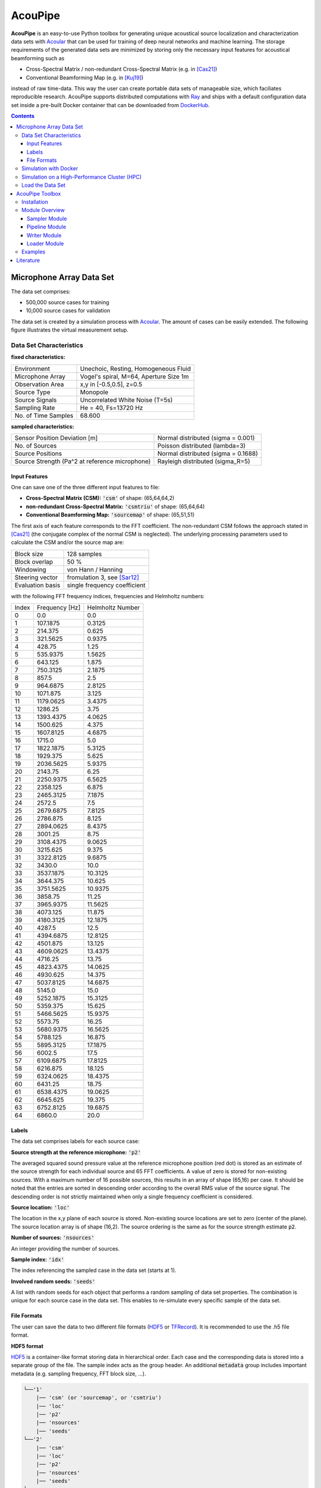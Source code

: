 ================================================================================
AcouPipe
================================================================================

**AcouPipe** is an easy-to-use Python toolbox for generating unique acoustical source localization and characterization data sets with Acoular_ that can be used for training of deep neural networks and machine learning. The storage requirements of the generated data sets are minimized by storing only the necessary input features for acoustical beamforming such as

* Cross-Spectral Matrix / non-redundant Cross-Spectral Matrix (e.g. in [Cas21]_)
* Conventional Beamforming Map (e.g. in [Kuj19]_)

instead of raw time-data. This way the user can create portable data sets of manageable size, which faciliates reproducible research.
AcouPipe supports distributed computations with Ray_ and ships with a default configuration data set inside a pre-built Docker container that can be downloaded from DockerHub_.

.. contents:: 



Microphone Array Data Set
==========================

The data set comprises:

* 500,000 source cases for training 
* 10,000 source cases for validation

The data set is created by a simulation process with Acoular_. The amount of cases can be easily extended. 
The following figure illustrates the virtual measurement setup.


.. figure:: docs/source/_static/msm_layout.png



Data Set Characteristics
-------------------------

**fixed characteristics:**

===================== ========================================  
Environment           Unechoic, Resting, Homogeneous Fluid
Microphone Array      Vogel's spiral, M=64, Aperture Size 1m
Observation Area      x,y in [-0.5,0.5], z=0.5
Source Type           Monopole 
Source Signals        Uncorrelated White Noise (T=5s)
Sampling Rate         He = 40, Fs=13720 Hz 
No. of Time Samples   68.600 
===================== ========================================

**sampled characteristics:**

==================================================================   ===================================================  
Sensor Position Deviation [m]                                        Normal distributed (sigma = 0.001)
No. of Sources                                                       Poisson distributed (lambda=3)
Source Positions                                                     Normal distributed (sigma = 0.1688) 
Source Strength (Pa^2 at reference microphone)                       Rayleigh distributed (sigma_R=5)
==================================================================   ===================================================

Input Features
~~~~~~~~~~~~~~~~~~~~~~~~~~~~~

One can save one of the three different input features to file:

* **Cross-Spectral Matrix (CSM):** :code:`'csm'` of shape: (65,64,64,2)
* **non-redundant Cross-Spectral Matrix:** :code:`'csmtriu'` of shape: (65,64,64)
* **Conventional Beamforming Map:** :code:`'sourcemap'` of shape: (65,51,51)

The first axis of each feature corresponds to the FFT coefficient. The non-redundant CSM follows the 
approach stated in [Cas21]_ (the conjugate complex of the normal CSM is neglected). 
The underlying processing parameters used to calculate the CSM and/or the source map are:

===================== ========================================  
Block size            128 samples
Block overlap         50 %
Windowing             von Hann / Hanning
Steering vector       fromulation 3, see [Sar12]_
Evaluation basis      single frequency coefficient
===================== ========================================

with the following FFT frequency indices, frequencies and Helmholtz numbers:

+-------+----------------+------------------+
| Index | Frequency [Hz] | Helmholtz Number |
+-------+----------------+------------------+
| 0     | 0.0            | 0.0              |
+-------+----------------+------------------+
| 1     | 107.1875       | 0.3125           |
+-------+----------------+------------------+
| 2     | 214.375        | 0.625            |
+-------+----------------+------------------+
| 3     | 321.5625       | 0.9375           |
+-------+----------------+------------------+
| 4     | 428.75         | 1.25             |
+-------+----------------+------------------+
| 5     | 535.9375       | 1.5625           |
+-------+----------------+------------------+
| 6     | 643.125        | 1.875            |
+-------+----------------+------------------+
| 7     | 750.3125       | 2.1875           |
+-------+----------------+------------------+
| 8     | 857.5          | 2.5              |
+-------+----------------+------------------+
| 9     | 964.6875       | 2.8125           |
+-------+----------------+------------------+
| 10    | 1071.875       | 3.125            |
+-------+----------------+------------------+
| 11    | 1179.0625      | 3.4375           |
+-------+----------------+------------------+
| 12    | 1286.25        | 3.75             |
+-------+----------------+------------------+
| 13    | 1393.4375      | 4.0625           |
+-------+----------------+------------------+
| 14    | 1500.625       | 4.375            |
+-------+----------------+------------------+
| 15    | 1607.8125      | 4.6875           |
+-------+----------------+------------------+
| 16    | 1715.0         | 5.0              |
+-------+----------------+------------------+
| 17    | 1822.1875      | 5.3125           |
+-------+----------------+------------------+
| 18    | 1929.375       | 5.625            |
+-------+----------------+------------------+
| 19    | 2036.5625      | 5.9375           |
+-------+----------------+------------------+
| 20    | 2143.75        | 6.25             |
+-------+----------------+------------------+
| 21    | 2250.9375      | 6.5625           |
+-------+----------------+------------------+
| 22    | 2358.125       | 6.875            |
+-------+----------------+------------------+
| 23    | 2465.3125      | 7.1875           |
+-------+----------------+------------------+
| 24    | 2572.5         | 7.5              |
+-------+----------------+------------------+
| 25    | 2679.6875      | 7.8125           |
+-------+----------------+------------------+
| 26    | 2786.875       | 8.125            |
+-------+----------------+------------------+
| 27    | 2894.0625      | 8.4375           |
+-------+----------------+------------------+
| 28    | 3001.25        | 8.75             |
+-------+----------------+------------------+
| 29    | 3108.4375      | 9.0625           |
+-------+----------------+------------------+
| 30    | 3215.625       | 9.375            |
+-------+----------------+------------------+
| 31    | 3322.8125      | 9.6875           |
+-------+----------------+------------------+
| 32    | 3430.0         | 10.0             |
+-------+----------------+------------------+
| 33    | 3537.1875      | 10.3125          |
+-------+----------------+------------------+
| 34    | 3644.375       | 10.625           |
+-------+----------------+------------------+
| 35    | 3751.5625      | 10.9375          |
+-------+----------------+------------------+
| 36    | 3858.75        | 11.25            |
+-------+----------------+------------------+
| 37    | 3965.9375      | 11.5625          |
+-------+----------------+------------------+
| 38    | 4073.125       | 11.875           |
+-------+----------------+------------------+
| 39    | 4180.3125      | 12.1875          |
+-------+----------------+------------------+
| 40    | 4287.5         | 12.5             |
+-------+----------------+------------------+
| 41    | 4394.6875      | 12.8125          |
+-------+----------------+------------------+
| 42    | 4501.875       | 13.125           |
+-------+----------------+------------------+
| 43    | 4609.0625      | 13.4375          |
+-------+----------------+------------------+
| 44    | 4716.25        | 13.75            |
+-------+----------------+------------------+
| 45    | 4823.4375      | 14.0625          |
+-------+----------------+------------------+
| 46    | 4930.625       | 14.375           |
+-------+----------------+------------------+
| 47    | 5037.8125      | 14.6875          |
+-------+----------------+------------------+
| 48    | 5145.0         | 15.0             |
+-------+----------------+------------------+
| 49    | 5252.1875      | 15.3125          |
+-------+----------------+------------------+
| 50    | 5359.375       | 15.625           |
+-------+----------------+------------------+
| 51    | 5466.5625      | 15.9375          |
+-------+----------------+------------------+
| 52    | 5573.75        | 16.25            |
+-------+----------------+------------------+
| 53    | 5680.9375      | 16.5625          |
+-------+----------------+------------------+
| 54    | 5788.125       | 16.875           |
+-------+----------------+------------------+
| 55    | 5895.3125      | 17.1875          |
+-------+----------------+------------------+
| 56    | 6002.5         | 17.5             |
+-------+----------------+------------------+
| 57    | 6109.6875      | 17.8125          |
+-------+----------------+------------------+
| 58    | 6216.875       | 18.125           |
+-------+----------------+------------------+
| 59    | 6324.0625      | 18.4375          |
+-------+----------------+------------------+
| 60    | 6431.25        | 18.75            |
+-------+----------------+------------------+
| 61    | 6538.4375      | 19.0625          |
+-------+----------------+------------------+
| 62    | 6645.625       | 19.375           |
+-------+----------------+------------------+
| 63    | 6752.8125      | 19.6875          |
+-------+----------------+------------------+
| 64    | 6860.0         | 20.0             |
+-------+----------------+------------------+


Labels
~~~~~~~~~~~~~~~~~~~~~~~~~~~~~

The data set comprises labels for each source case:

**Source strength at the reference microphone:** :code:`'p2'`

The averaged squared sound pressure value at the reference microphone position (red dot) is
stored as an estimate of the source strength for each individual source and 65 FFT coefficients.
A value of zero is stored for non-existing sources. With a maximum number of 16 possible sources, this results 
in an array of shape (65,16) per case. 
It should be noted that the entries are sorted in descending order according to the overall RMS value of the source signal. 
The descending order is not strictly maintained when only a single frequency coefficient is considered.

**Source location:** :code:`'loc'`

The location in the x,y plane of each source is stored. Non-existing source locations are set to zero (center of the plane).
The source location array is of shape (16,2). The source ordering is the same as for the source strength estimate :code:`p2`.

**Number of sources:** :code:`'nsources'`

An integer providing the number of sources.

**Sample index:** :code:`'idx'`

The index referencing the sampled case in the data set (starts at 1). 

**Involved random seeds:** :code:`'seeds'`

A list with random seeds for each object that performs a random sampling of data set properties.
The combination is unique for each source case in the data set. This enables to re-simulate every 
specific sample of the data set. 

File Formats
~~~~~~~~~~~~~~~~~~~~~~~~~~~~~

The user can save the data to two different file formats (HDF5_ or TFRecord_). 
It is recommended to use the .h5 file format.

**HDF5 format**

HDF5_ is a container-like format storing data in hierarchical order. 
Each case and the corresponding data is stored into a separate group of the file. 
The sample index acts as the group header. 
An additional :code:`metadata` group includes important metadata (e.g. sampling frequency, FFT block size, ...).

.. code-block:: bash

    └──'1'
        |── 'csm' (or 'sourcemap', or 'csmtriu') 
        |── 'loc' 
        |── 'p2'  
        |── 'nsources'
        |── 'seeds'
    └──'2'
        |── 'csm' 
        |── 'loc' 
        |── 'p2'  
        |── 'nsources'
        |── 'seeds'
    └──...
        |   ...
        |  
    └──'metadata'
        |   'sample_freq'
        |   ...

Correct order is always maintained.  
This is important when multiple source cases are simulated in parallel tasks.

**TFRecord format**

The TFRecord_ file format is a binary file format to store sequences of data developed by Tensorflow_. 
In case of running the simulation with multiple CPU threads, the initial sampling order of the source cases may not be maintained in the file. 
The exact case number can be reconstructed with the :code:`idx` and :code:`seeds` features when the file is parsed.  



Simulation with Docker
---------------------------------

The easiest way to create the data set is by using an existing
Docker image from DockerHub_. Simply pull the latest image with the command

.. code-block:: 

    docker pull adku1173/acoupipe:latest

The image contains the simulation source code and an up-to-date version of Acoular_, 
AcouPipe and Tensorflow_.
One can run the data set simulation given by the main.py script from inside the Docker container by typing

.. code-block:: 

    HOSTDIR="<enter the desired host directory>" # stores the data sets inside this directory
    NTASKS=<enter the number of parallel tasks> # should match the number of CPUs on the host
    docker run -it --user "$(id -u)":"$(id -g)" -v $HOSTDIR:/data/datasets adku1173/acoupipe python main.py --tasks=$NTASKS

Note that the current user on the host is specified as the user of the docker environment with the additional argument :code:`--user "$(id -u)":"$(id -g)"`.
It is not recommended to run the container as a root user.
Further, a directory where the data set files are stored needs to be binded to the container (:code:`HOSTDIR=<dir>`). With the 
:code:`HOSTDIR=$(pwd)` command, the current working directory on Linux or macOS hosts are binded. 
The simulation can be run on multiple CPU threads in parallel to speed up computations. The exact number of threads can be specified by the 
user with the :code:`--tasks` argument. 

After starting the main script, a progress bar should appear that logs the current simulation status:

.. code-block:: 

    1%|█▍                           | 83/10000 [01:04<1:40:35,  1.64it/s]

It is possible to view the CPU usage via a dashboard application served by the Ray_ API. One should find the following output at the beginning 
of the simulation process when running the simulation on multiple CPU threads

.. code-block:: 

    2021-05-14 08:50:16,533	INFO services.py:1267 -- View the Ray dashboard at http://0.0.0.0:8265

It is necessary to forward the corresponding TCP port with :code:`docker run -p 8265:8265 ...` at the start-up of the container to access the server serving the dashboard.
One can open the dashboard by accessing the web address http://0.0.0.0:8265 which should display the following web interface


.. image:: docs/source/_static/dashboard.png


The main.py script has some further command line options that can be used to influence the simulation process:

.. sidebar:: command line arguments of the main.py script

    .. code-block::

        usage: main.py [-h]
                    [--datasets {training,validation} [{training,validation} ...]]
                    [--tsamples TSAMPLES] [--tstart TSTART] [--vsamples VSAMPLES]
                    [--vstart VSTART] [--tpath TPATH] [--vpath VPATH]
                    [--file_format {tfrecord,h5}] [--cache_dir CACHE_DIR]
                    [--freq_index FREQ_INDEX] [--nsources NSOURCES]
                    [--features {sourcemap,csmtriu,csm} [{sourcemap,csmtriu,csm} ...]]
                    [--tasks TASKS] [--head HEAD] [--cache_csm] [--cache_bf]
                    [--log]

        optional arguments:
        -h, --help            show this help message and exit
        --datasets {training,validation} [{training,validation} ...]
                                Whether to compute both data sets ('training
                                validation') or only the 'training' / 'validation'
                                data set. Defaults to compute training and validation
                                data set
        --tsamples TSAMPLES   Total number of training samples to simulate
        --tstart TSTART       Start simulation at a specific sample of the data set
        --vsamples VSAMPLES   Total number of validation samples to simulate
        --vstart VSTART       Start simulation at a specific sample of the data set
        --tpath TPATH         Path of simulated training data. Default is current
                                working directory
        --vpath VPATH         Path of simulated validation data. Default is current
                                working directory
        --file_format {tfrecord,h5}
                                Desired file format to store the data sets.
        --cache_dir CACHE_DIR
                                Path of cached data. Default is current working
                                directory
        --freq_index FREQ_INDEX
                                Returns only the features and targets for the
                                specified frequency index, default is None (all
                                frequencies will be calculated and included in the
                                data set)
        --features {sourcemap,csmtriu,csm} [{sourcemap,csmtriu,csm} ...]
                                Whether to compute data set containing the csm or the
                                beamforming map as the main feature. Default is 'csm'
        --tasks TASKS         Number of asynchronous tasks. Defaults to '1' (non-
                                distributed)
        --head HEAD           IP address of the head node in the ray cluster. Only
                                necessary when running in distributed mode.
        --cache_csm           Whether to cache the results of the CSM calculation
        --cache_bf            Whether to cache the results of the beamformer
                                calculation. Only relevant if 'sourcemap' is included
                                in --features list.


Simulation on a High-Performance Cluster (HPC)
-----------------------------------------------

If you plan to simulate the data by means of multiple machines (e.g. on a high-performance cluster (HPC))
you can use the `Ray Cluster`_ interface.

The following code snippet gives an example of a job script that can
be scheduled with the SLURM_ job manager and by using a Singularity_ image. 

.. code-block:: bash

    #!/bin/bash
    #SBATCH --job-name=acoupipe_dataset
    #SBATCH --cpus-per-task=16 
    #SBATCH --nodes=4
    #SBATCH --tasks-per-node=1 # Give all resources to a single Ray task, ray can manage the resources internally
    #SBATCH --output=acoupipe_dataset.stdout

    DIRPATH=<path-to-the-acoupipe-dataset-folder>
    IMGNAME=<name-of-the-singularity-image> 

    let "worker_num=(${SLURM_NTASKS} - 1)" ### The variable $SLURM_NTASKS gives the total number of cores requested in a job. (tasks-per-node * nodes)-1 
    echo "Number of workers" $worker_num

    # Define the total number of CPU cores available to ray
    let "total_cores=${worker_num} * ${SLURM_CPUS_PER_TASK}"

    suffix='6379'
    ip_head=`hostname`:$suffix
    export ip_head # Exporting for latter access by trainer.py
    echo $ip_head

    # Start the ray head node on the node that executes this script by specifying --nodes=1 and --nodelist=`hostname`
    # We are using 1 task on this node and 5 CPUs (Threads). Have the dashboard listen to 0.0.0.0 to bind it to all
    # network interfaces. This allows to access the dashboard through port-forwarding:
    # z. B.: ssh -N -f -L 8265:10.254.1.100:8265 kujawski@130.149.110.144 
    srun --nodes=1 --ntasks=1 --cpus-per-task=${SLURM_CPUS_PER_TASK} --nodelist=`hostname` singularity exec -B $DIRPATH $IMGNAME ray start --head --block --dashboard-host 0.0.0.0 --port=6379 --num-cpus ${SLURM_CPUS_PER_TASK} &
    sleep 10

    # Now we execute worker_num worker nodes on all nodes in the allocation except hostname by
    # specifying --nodes=${worker_num} and --exclude=`hostname`. Use 1 task per node, so worker_num tasks in total
    # (--ntasks=${worker_num}) and 5 CPUs per task (--cps-per-task=${SLURM_CPUS_PER_TASK}).
    srun --nodes=${worker_num} --ntasks=${worker_num} --cpus-per-task=${SLURM_CPUS_PER_TASK} --exclude=`hostname` singularity exec -B $DIRPATH $IMGNAME ray start --address $ip_head --block --num-cpus ${SLURM_CPUS_PER_TASK} &
    sleep 10

    singularity exec -B $DIRPATH $IMGNAME python -u $DIRPATH/main.py --head=${ip_head} --tasks=${total_cores}


Load the Data Set
------------------

**HDF5 format**

The AcouPipe toolbox provides the :code:`LoadH5Dataset` class to load the data sets stored into HDF5 format:

.. code-block:: Python

    from acoupipe import LoadH5Dataset

    dataset = LoadH5Dataset(name="<data-set.h5>")

    s1 = dataset.dataset['1'] # returns the first sample of the data set

    print(dataset.metadata) # prints the corresponding metadata information


A Python generator can be created which can be consumed by the `Tensorflow Dataset API`_:

.. code-block:: Python

    import tensorflow as tf

    data_generator = dataset.get_dataset_generator(
                features=['loc','nsources','p2','csmtriu','idx'], # the desired features to return from the file
                )

    # provide the signature of the features
    output_signature = {
                'loc' : tf.TensorSpec(shape=(16,2), dtype=tf.float32),
                'nsources':tf.TensorSpec(shape=(),dtype=tf.int64),
                'idx':tf.TensorSpec(shape=(),dtype=tf.int64),
                'p2' : tf.TensorSpec(shape=(16,), dtype=tf.float32),
                'csmtriu':  tf.TensorSpec(shape=(64,64), dtype=tf.float32),
                }

    dataset = tf.data.Dataset.from_generator(
                generator=data_generator,
                output_signature=output_signature
                )

    dataset_iter = iter(dataset)
    dataset_sample = next(dataset_iter) # return samples iteratively


**TFRecord format**

To parse the data from TFRecord files it is necessary to write a custom function that parses the file sequentially
(see: TFRecord_ documentation for details).

A potential parser function for the :code:`'csmtriu'` feature can be similar to:

.. code-block:: Python


    def tfrecord_parser_csmtriu(record):
        """ parser for tfrecord datasets with 'csmtriu' feature """
        parsed = tf.io.parse_single_example(
            record, 
            {
            'csmtriu': tf.io.VarLenFeature(tf.float32),
            'p2': tf.io.VarLenFeature(tf.float32),
            'loc' : tf.io.VarLenFeature(tf.float32),
            'nsources' : tf.io.FixedLenFeature((),tf.int64),
            }
        )
        # get and reshape parsed data
        csmtriu = tf.reshape(tf.sparse.to_dense(parsed['csmtriu']),shape=(65,64,64,1))
        p2 = tf.reshape(tf.sparse.to_dense(parsed['p2']),shape=(65,16))
        loc = tf.reshape(tf.sparse.to_dense(parsed['loc']),[-1,2])  
        nsources = tf.cast(parsed['nsources'],tf.int32)
        return (csmtriu, p2, loc, nsources)



AcouPipe Toolbox
=================

The AcouPipe module extends the computational 
pipeline-based concept of Acoular_ and provides additional 
tools that can be helpful to generate realizations 
of features in a predefined random process. 




Installation
------------------

Module Overview
------------------

The following UML flowchart gives a rough overview of AcouPipe's 
classes and their inheritance relationships. 

.. image:: docs/source/_static/acoupipe_uml.png


Sampler Module
~~~~~~~~~~~~~~~~~~~~~~~~~~~~~

A manipulation of object characteristics according to a certain 
random distribution can be achieved by the use of the :code:`BaseSampler` derived classes included in the :code:`sampler.py` module. 
All :code:`BaseSampler` derived classes are representing random processes that can be used to manipulate the attributes of Acoular's objects according to a specified distribution. 
A random process is defined by a random variable and a corresponding random state. Both properties are attributes of all :code:`BaseSampler` derived classes. 
AcouPipe offers a variety of different types of samplers in the :code:`sampler.py` module.
The random variable that can be passed to class instances of the sampler module must be an derived from or be part of the :code:`scipy.stats` module. 

This example illustrates how the RMS value of two white noise signals can be sampled according to a normal distribution. Therefore, an instance of the :code:`BaseSampler` 
derived :code:`NumericAttributeSampler` class is used. The two white noise signal objects are given as targets to the sampler object. 
New RMS values following a normal distribution are assigned to the :code:`WNoiseGenerator` objects each time the sample method of the :code:`NumericAttributeSampler` object is evaluated.    

.. code-block:: python

    import acoular
    import acoupipe
    from scipy.stats import norm

    random_var = norm(loc=1.,scale=.5)

    n1 = acoular.WNoiseGenerator( sample_freq=24000, 
                    numsamples=24000*5, 
                    rms=1.0,
                    seed=1 )

    n2 = acoular.WNoiseGenerator( sample_freq=24000, 
                    numsamples=24000*5, 
                    rms=.5,
                    seed=2 )

    rms_sampler = acoupipe.NumericAttributeSampler(
                    target=[n1,n2],
                    attribute='rms',
                    random_var=random_var,
                    random_state=10)

    rms_sampler.sample()


Pipeline Module
~~~~~~~~~~~~~~~~~~~~~~~~~~~~~    

Classes defined in the :code:`pipeline.py` module have the ability to iteratively perform tasks on the related computational pipeline to build up a data set. 
The results of these tasks are the features (and labels) associated with a specific sample of the data set. 
Feature creation tasks can be specified by passing callable functions that are evoked at each iteration of the :code:`BasePipeline`'s :code:`get_data()` generator method. 
It is worth noting that such a data generator can also be used directly to feed a machine learning model without saving the data to file. 
Common machine learning frameworks, such as Tensorflow_, offer the possibility to consume data from Python generators.
Control about the state of the sampling process is maintained via the :code:`sampler` attribute holding a list of :code:`BaseSampler` derived instances. 

.. code-block:: python

    def calculate_csm(powerspectra):
        return powerspectra.csm

    pipeline = acoupipe.BasePipeline(
        sampler=[rms_sampler],
        numsamples = 5,
        features={'csm' : (calculate_csm, ps),}
        )
            
    data_generator = pipeline.get_data()


Writer Module
~~~~~~~~~~~~~~~~~~~~~~~~~~~~~
Provides classes to store the data extracted by the pipeline. 
Current implementation includes a classes to save data into a 
container-like file format (.h5 file with the :code:`WriteH5Dataset` class) or binary format (.tfrecord file with the :code:`WriteTFRecord` class). 
The latter can be efficiently consumed by the Tensorflow framework for machine learning.

.. code-block:: python

    file_writer = acoupipe.WriteH5Dataset(
                source=pipeline,
                )
        
    file_writer.save()
    

Loader Module
~~~~~~~~~~~~~~~~~~~~~~~~~~~~~
The :code:`loader.py` module provides the :code:`LoadH5Dataset` class to load the data sets stored into .h5 files.

Examples
------------------



.. Links:

.. _SLURM: https://slurm.schedmd.com/quickstart.html
.. _Singularity: https://sylabs.io/guides/3.0/user-guide/quick_start.html
.. _Ray: https://docs.ray.io/en/master/
.. _`Ray Cluster`: https://docs.ray.io/en/master/cluster/index.html
.. _Tensorflow: https://www.tensorflow.org/
.. _`Tensorflow Dataset API`: https://www.tensorflow.org/api_docs/python/tf/data/Dataset#from_generator
.. _TFRecord: https://www.tensorflow.org/tutorials/load_data/tfrecord
.. _DockerHub: https://hub.docker.com/r/adku1173/acoupipe/tags?page=1&ordering=last_updated
.. _Acoular: http://www.acoular.org
.. _HDF5: https://portal.hdfgroup.org/display/HDF5/HDF5


Literature
==========================

.. [Sar12] Sarradj, Ennes: Three-dimensional acoustic source mapping with different beamforming steering vector formulations. Advances in Acoustics and Vibration, pages 1–12, 2012.
.. [Cas21] Paolo Castellini, Nicola Giulietti, Nicola Falcionelli, Aldo Franco Dragoni, Paolo Chiariotti, A neural network based microphone array approach to grid-less noise source localization, Applied Acoustics, Volume 177, 2021, 107947, ISSN 0003-682X, https://doi.org/10.1016/j.apacoust.2021.107947.
.. [Kuj19] Adam Kujawski, Gert Herold, and Ennes Sarradj , "A deep learning method for grid-free localization and quantification of sound sources", The Journal of the Acoustical Society of America 146, EL225-EL231 (2019) https://doi.org/10.1121/1.5126020
